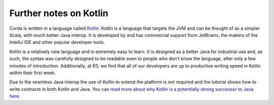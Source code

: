 Further notes on Kotlin
-----------------------

Corda is written in a language called `Kotlin <https://kotlinlang.org/>`_. Kotlin is a language that targets the JVM
and can be thought of as a simpler Scala, with much better Java interop. It is developed by and has commercial support
from JetBrains, the makers of the IntelliJ IDE and other popular developer tools.

Kotlin is a relatively new language and is extremely easy to learn. It is designed as a better Java for industrial
use and, as such, the syntax was carefully designed to be readable even to people who don't know the language, after only
a few minutes of introduction. Additionally, at R3, we find that all of our developers are up to productive writing speed
in Kotlin within their first week.

Due to the seamless Java interop the use of Kotlin to extend the platform is *not* required and the tutorial shows how
to write contracts in both Kotlin and Java. You can `read more about why Kotlin is a potentially strong successor to Java here <https://medium.com/@octskyward/why-kotlin-is-my-next-programming-language-c25c001e26e3>`_.
